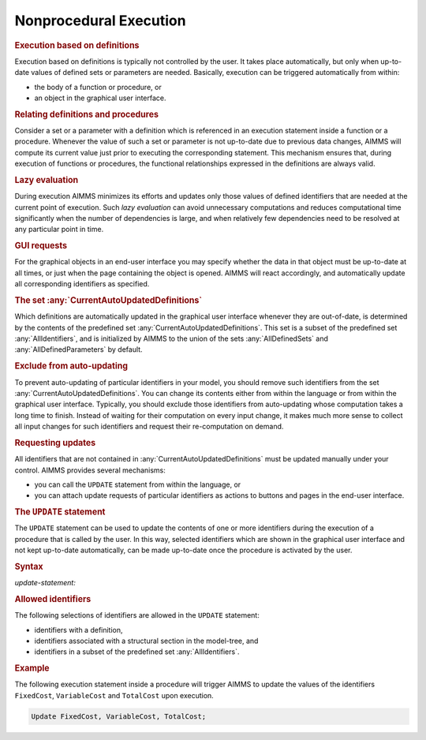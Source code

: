 .. _sec:nonproc.exec:

Nonprocedural Execution
=======================

.. rubric:: Execution based on definitions

Execution based on definitions is typically not controlled by the user.
It takes place automatically, but only when up-to-date values of defined
sets or parameters are needed. Basically, execution can be triggered
automatically from within:

-  the body of a function or procedure, or

-  an object in the graphical user interface.

.. rubric:: Relating definitions and procedures

Consider a set or a parameter with a definition which is referenced in
an execution statement inside a function or a procedure. Whenever the
value of such a set or parameter is not up-to-date due to previous data
changes, AIMMS will compute its current value just prior to executing
the corresponding statement. This mechanism ensures that, during
execution of functions or procedures, the functional relationships
expressed in the definitions are always valid.

.. rubric:: Lazy evaluation

During execution AIMMS minimizes its efforts and updates only those
values of defined identifiers that are needed at the current point of
execution. Such *lazy evaluation* can avoid unnecessary computations and
reduces computational time significantly when the number of dependencies
is large, and when relatively few dependencies need to be resolved at
any particular point in time.

.. rubric:: GUI requests

For the graphical objects in an end-user interface you may specify
whether the data in that object must be up-to-date at all times, or just
when the page containing the object is opened. AIMMS will react
accordingly, and automatically update all corresponding identifiers as
specified.

.. _currentautoupdateddefinitions-LR:

.. _alldefinedsets-LR:

.. _alldefinedparameters-LR:

.. rubric:: The set :any:`CurrentAutoUpdatedDefinitions`

Which definitions are automatically updated in the graphical user
interface whenever they are out-of-date, is determined by the contents
of the predefined set :any:`CurrentAutoUpdatedDefinitions`. This set is a
subset of the predefined set :any:`AllIdentifiers`, and is initialized by
AIMMS to the union of the sets :any:`AllDefinedSets` and
:any:`AllDefinedParameters` by default.

.. rubric:: Exclude from auto-updating

To prevent auto-updating of particular identifiers in your model, you
should remove such identifiers from the set
:any:`CurrentAutoUpdatedDefinitions`. You can change its contents either
from within the language or from within the graphical user interface.
Typically, you should exclude those identifiers from auto-updating whose
computation takes a long time to finish. Instead of waiting for their
computation on every input change, it makes much more sense to collect
all input changes for such identifiers and request their re-computation
on demand.

.. rubric:: Requesting updates

All identifiers that are not contained in
:any:`CurrentAutoUpdatedDefinitions` must be updated manually under your
control. AIMMS provides several mechanisms:

-  you can call the ``UPDATE`` statement from within the language, or

-  you can attach update requests of particular identifiers as actions
   to buttons and pages in the end-user interface.

.. _update:

.. rubric:: The ``UPDATE`` statement

The ``UPDATE`` statement can be used to update the contents of one or
more identifiers during the execution of a procedure that is called by
the user. In this way, selected identifiers which are shown in the
graphical user interface and not kept up-to-date automatically, can be
made up-to-date once the procedure is activated by the user.

.. _update-statement:

.. rubric:: Syntax

*update-statement:*

.. raw:: html

	<div class="svg-container" style="overflow: auto;">	<?xml version="1.0" encoding="UTF-8" standalone="no"?>
	<svg
	   xmlns:dc="http://purl.org/dc/elements/1.1/"
	   xmlns:cc="http://creativecommons.org/ns#"
	   xmlns:rdf="http://www.w3.org/1999/02/22-rdf-syntax-ns#"
	   xmlns:svg="http://www.w3.org/2000/svg"
	   xmlns="http://www.w3.org/2000/svg"
	   viewBox="0 0 299.39735 73.866661"
	   height="73.866661"
	   width="299.39734"
	   xml:space="preserve"
	   id="svg2"
	   version="1.1"><metadata
	     id="metadata8"><rdf:RDF><cc:Work
	         rdf:about=""><dc:format>image/svg+xml</dc:format><dc:type
	           rdf:resource="http://purl.org/dc/dcmitype/StillImage" /></cc:Work></rdf:RDF></metadata><defs
	     id="defs6" /><g
	     transform="matrix(1.3333333,0,0,-1.3333333,0,193.6)"
	     id="g10"><g
	       transform="scale(0.1)"
	       id="g12"><path
	         id="path14"
	         style="fill:#000000;fill-opacity:1;fill-rule:nonzero;stroke:none"
	         d="m 120,1000 -50,20 v -40" /><g
	         transform="scale(10)"
	         id="g16"><text
	           id="text20"
	           style="font-variant:normal;font-size:12px;font-family:'Courier New';-inkscape-font-specification:LucidaSans-Typewriter;writing-mode:lr-tb;fill:#000000;fill-opacity:1;fill-rule:nonzero;stroke:none"
	           transform="matrix(1,0,0,-1,17,96)"><tspan
	             id="tspan18"
	             y="0"
	             x="0">UPDATE</tspan></text>
	</g><path
	         id="path22"
	         style="fill:#ffffff;fill-opacity:1;fill-rule:nonzero;stroke:none"
	         d="m 652,1000 50,-20 v 40" /><path
	         id="path24"
	         style="fill:#000000;fill-opacity:1;fill-rule:nonzero;stroke:none"
	         d="m 1012,1000 -50,20 v -40" /><g
	         transform="scale(10)"
	         id="g26"><text
	           id="text30"
	           style="font-style:italic;font-variant:normal;font-size:11px;font-family:'Lucida Sans';-inkscape-font-specification:LucidaSans-Italic;writing-mode:lr-tb;fill:#d22d2d;fill-opacity:1;fill-rule:nonzero;stroke:none"
	           transform="matrix(1,0,0,-1,106.2,96)"><tspan
	             id="tspan28"
	             y="0"
	             x="0"><a href="https://documentation.aimms.com/language-reference/preliminaries/language-preliminaries/identifier-declarations.html#identifier">identifier</a></tspan></text>
	</g><path
	         id="path32"
	         style="fill:#ffffff;fill-opacity:1;fill-rule:nonzero;stroke:none"
	         d="m 1565.48,1000 50,-20 v 40" /><path
	         id="path34"
	         style="fill:#000000;fill-opacity:1;fill-rule:nonzero;stroke:none"
	         d="m 892,1000 20,50 h -40" /><path
	         id="path36"
	         style="fill:#ffffff;fill-opacity:1;fill-rule:nonzero;stroke:none"
	         d="m 1188.74,1300 -50,20 v -40" /><g
	         transform="scale(10)"
	         id="g38"><text
	           id="text42"
	           style="font-variant:normal;font-size:12px;font-family:'Courier New';-inkscape-font-specification:LucidaSans-Typewriter;writing-mode:lr-tb;fill:#000000;fill-opacity:1;fill-rule:nonzero;stroke:none"
	           transform="matrix(1,0,0,-1,125.274,126)"><tspan
	             id="tspan40"
	             y="0"
	             x="0">,</tspan></text>
	</g><path
	         id="path44"
	         style="fill:#000000;fill-opacity:1;fill-rule:nonzero;stroke:none"
	         d="m 1388.74,1300 50,-20 v 40" /><path
	         id="path46"
	         style="fill:#ffffff;fill-opacity:1;fill-rule:nonzero;stroke:none"
	         d="m 1685.48,1000 20,50 h -40" /><path
	         id="path48"
	         style="fill:#ffffff;fill-opacity:1;fill-rule:nonzero;stroke:none"
	         d="m 772,1000 20,50 h -40" /><path
	         id="path50"
	         style="fill:#000000;fill-opacity:1;fill-rule:nonzero;stroke:none"
	         d="m 1805.48,1000 20,50 h -40" /><path
	         id="path52"
	         style="fill:#000000;fill-opacity:1;fill-rule:nonzero;stroke:none"
	         d="m 1925.48,1000 -50,20 v -40" /><g
	         transform="scale(10)"
	         id="g54"><text
	           id="text58"
	           style="font-variant:normal;font-size:12px;font-family:'Courier New';-inkscape-font-specification:LucidaSans-Typewriter;writing-mode:lr-tb;fill:#000000;fill-opacity:1;fill-rule:nonzero;stroke:none"
	           transform="matrix(1,0,0,-1,198.948,96)"><tspan
	             id="tspan56"
	             y="0"
	             x="0">;</tspan></text>
	</g><path
	         id="path60"
	         style="fill:#ffffff;fill-opacity:1;fill-rule:nonzero;stroke:none"
	         d="m 2125.48,1000 50,-20 v 40" /><path
	         id="path62"
	         style="fill:#000000;fill-opacity:1;fill-rule:nonzero;stroke:none"
	         d="m 2245.48,1000 -50,20 v -40" /><path
	         id="path64"
	         style="fill:none;stroke:#000000;stroke-width:4;stroke-linecap:butt;stroke-linejoin:round;stroke-miterlimit:10;stroke-dasharray:none;stroke-opacity:1"
	         d="m 0,1000 h 120 v 0 c 0,55.23 44.773,100 100,100 h 332 c 55.227,0 100,-44.77 100,-100 v 0 0 C 652,944.773 607.227,900 552,900 H 220 c -55.227,0 -100,44.773 -100,100 v 0 m 532,0 h 120 m 0,0 v 0 h 120 m 0,0 v 0 h 120 v 100 h 553.46 V 1000 900 H 1012 v 100 m 553.48,0 h 120 M 892,1000 v 200 c 0,55.23 44.773,100 100,100 h 76.74 120 v 0 c 0,55.23 44.77,100 100,100 v 0 c 55.22,0 100,-44.77 100,-100 v 0 0 c 0,-55.23 -44.78,-100 -100,-100 v 0 c -55.23,0 -100,44.77 -100,100 v 0 m 200,0 h 120 76.74 c 55.22,0 100,-44.77 100,-100 v -200 h 120 M 772,1000 v 350 c 0,55.23 44.773,100 100,100 h 356.74 120 356.74 c 55.22,0 100,-44.77 100,-100 v -350 h 120 v 0 c 0,55.23 44.77,100 100,100 v 0 c 55.22,0 100,-44.77 100,-100 v 0 0 c 0,-55.227 -44.78,-100 -100,-100 v 0 c -55.23,0 -100,44.773 -100,100 v 0 m 200,0 h 120" /></g></g></svg></div>

.. rubric:: Allowed identifiers

The following selections of identifiers are allowed in the ``UPDATE``
statement:

-  identifiers with a definition,

-  identifiers associated with a structural section in the model-tree,
   and

-  identifiers in a subset of the predefined set :any:`AllIdentifiers`.

.. rubric:: Example

The following execution statement inside a procedure will trigger AIMMS
to update the values of the identifiers ``FixedCost``, ``VariableCost``
and ``TotalCost`` upon execution.

.. code-block:: aimms

	Update FixedCost, VariableCost, TotalCost;